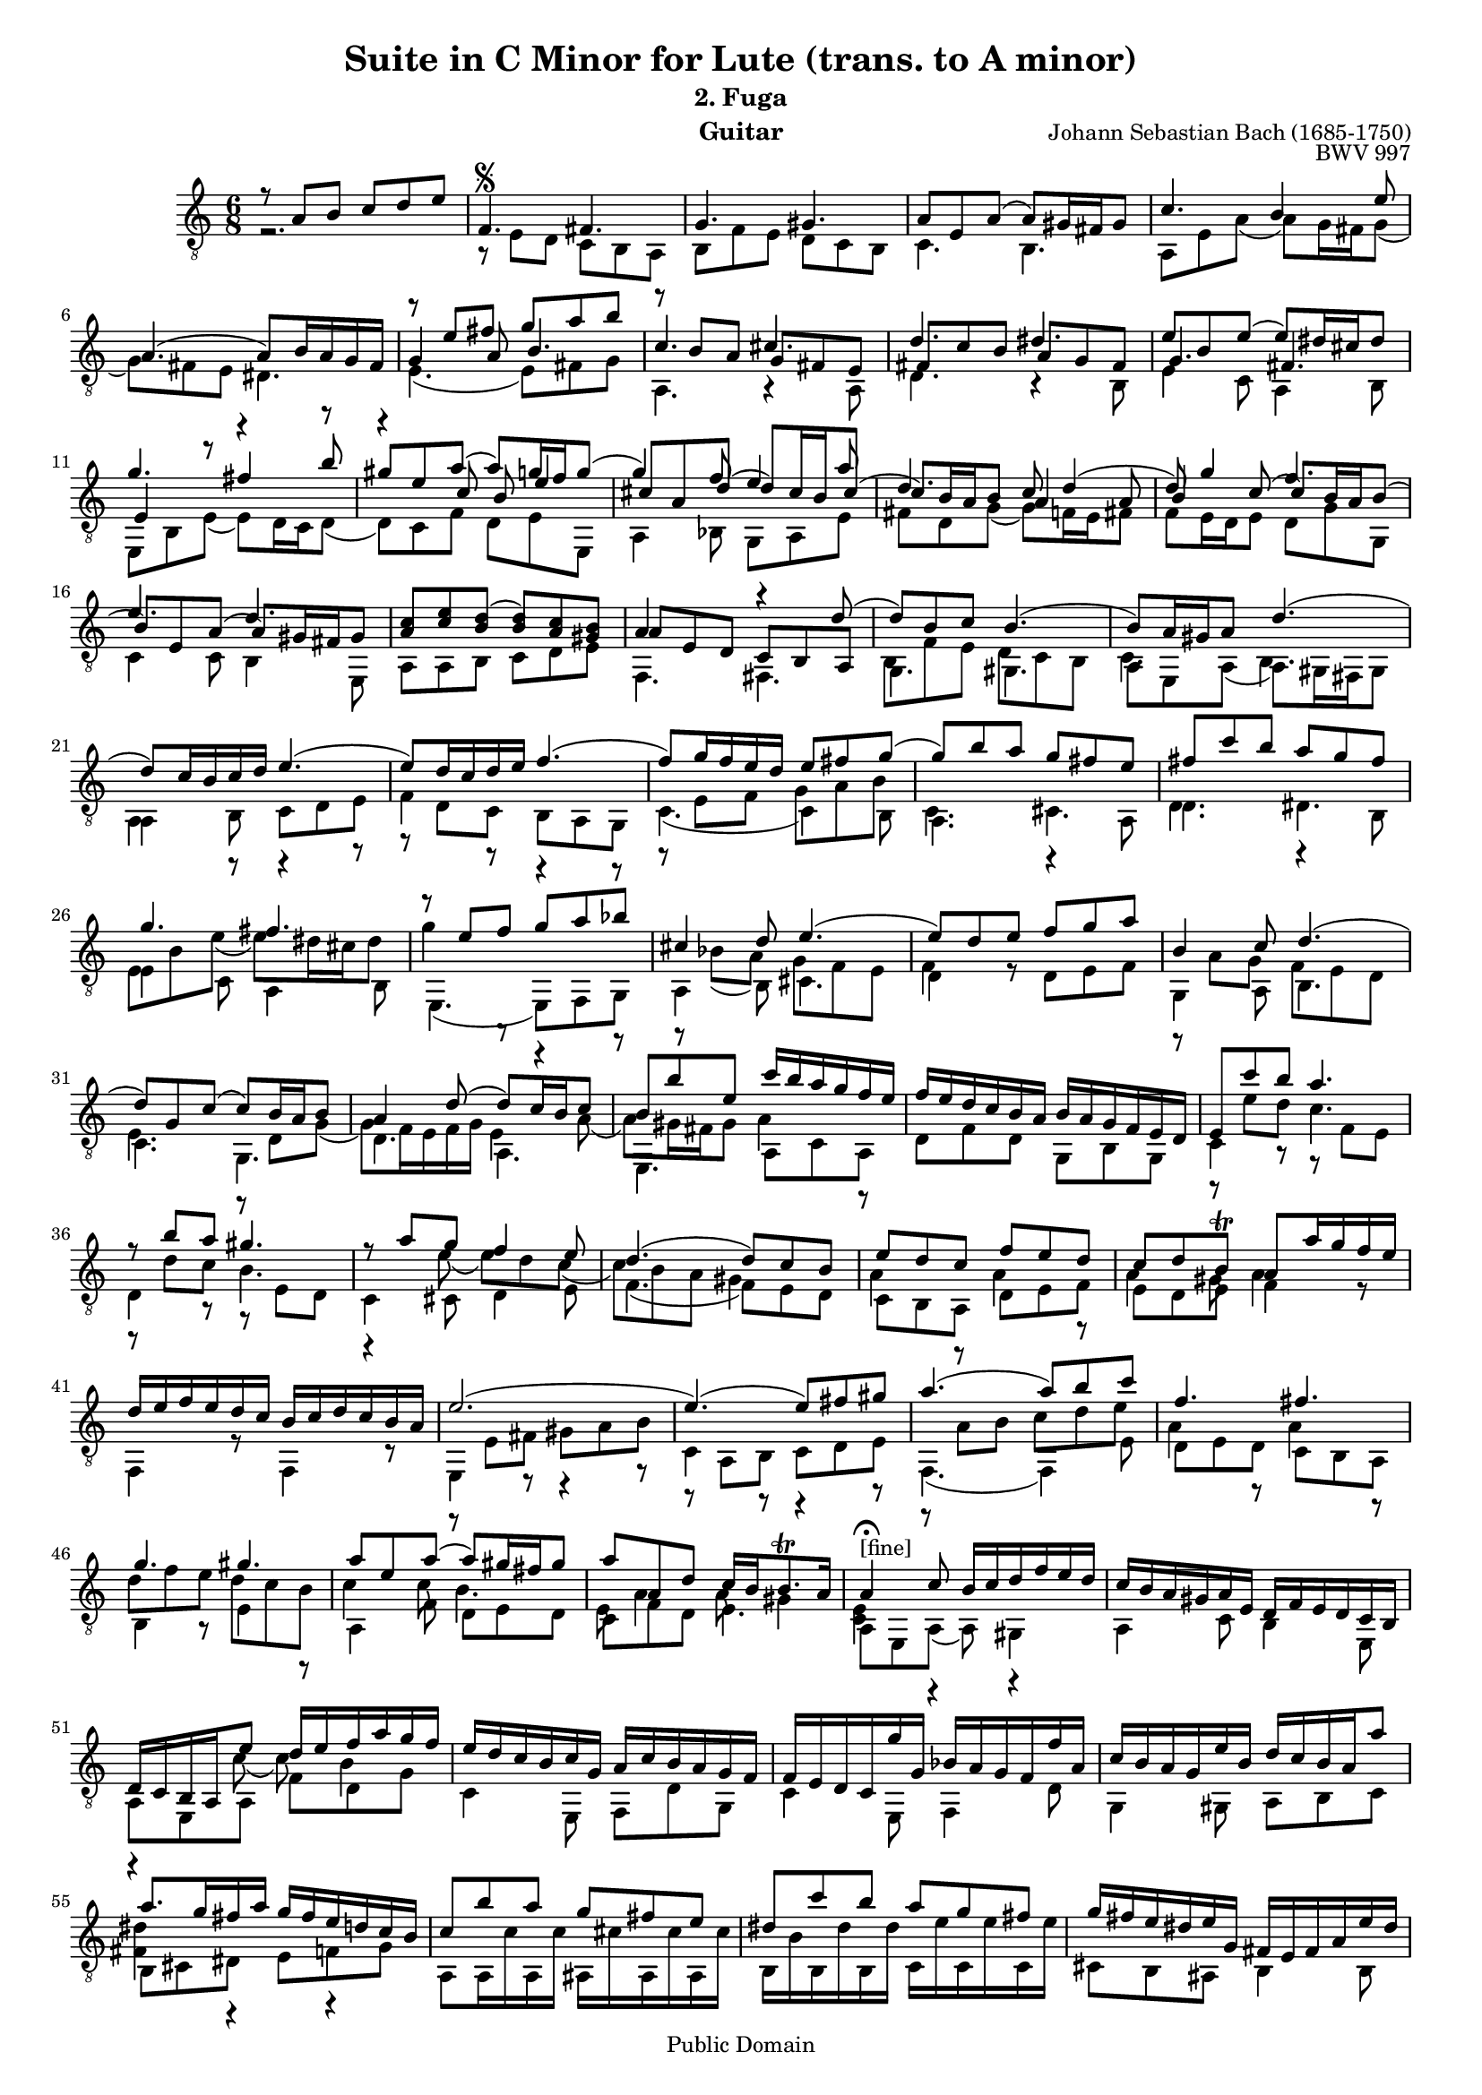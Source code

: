\version "2.16.0"

\header{

	title = "Suite in C Minor for Lute (trans. to A minor)"
	subtitle = "2. Fuga"
	opus = "BWV 997"
	composer = "Johann Sebastian Bach (1685-1750)"
	instrument= "Guitar"

	mutopiatitle = "Lute Suite BWV 997: 2. Fuga"
	mutopiacomposer = "BachJS"
	mutopiainstrument = "Lute, Guitar"
	date = "ca.1740-41"
	style = "Baroque"
	copyright = "Public Domain"
	filename = "bmv997-02fuga.ly"
	lastupdated = "2001/Feb/25"
	maintainer = "David Megginson"
        footer = "Mutopia-2001/02/25-51"

}

#(set-global-staff-size 16)
Treble = \new Voice = "treble" {
	\set Staff.midiInstrument = "acoustic guitar (nylon)"
	\time 6/8
	\key a \minor
	\clef "treble_8"
	\voiceOne s1*6/8 |
	s4^\segno s s |
	s1*6/8 |
	s1*6/8 |
%5
	s1*6/8 |
	s1*6/8 |
	r8 e'' fis'' g'' a'' b'' |
	c''4. cis'' |
	d'' dis'' |
%10
	e''8 b' e''(  e'') dis''16 cis'' dis''8 |
	g''4. fis''4 b''8 |
	gis'' e'' a''(  a'') g''16 f'' g''8( |
	 g''4) f''8 e''4 a''8 |
	d''4. c''8 d''4( |
%15
	 d''8) g''4 f''4. |
	e'' d'' |
	c''8 e'' d''(  d'') c'' b' |
	a'4. r4 d''8( |
	 d'') b' c'' b'4.( |
%20
	 b'8) a'16 gis' a'8 d''4.( |
	 d''8) c''16 b' c'' d'' e''4.( |
	 e''8) d''16 c'' d'' e'' f''4.( |
	 f''8) g''16 f'' e'' d'' e''8 fis'' g''( |
	 g'') b'' a'' g'' fis'' e'' |
%25
	fis'' c''' b'' a'' g'' fis'' |
	g''4. fis'' |
	r8 e'' f'' g'' a'' bes'' |
	cis''4 d''8 e''4.( |
	 e''8) d'' e'' f'' g'' a'' |
%30
	b'4 c''8 d''4.( |
	 d''8) g' c''(  c'') b'16 a' b'8 |
	a'4 d''8(  d'') c''16 b' c''8 |
	b' b'' e'' c'''16 b'' a'' g'' f'' e'' |
	f'' e'' d'' c'' b' a' b' a' g' f' e' d' |
%35
	e'8 c''' b'' a''4. |
	r8 b'' a'' gis''4. |
	r8 a'' g'' f''4 e''8 |
	d''4.(  d''8) c'' b' |
	e'' d'' c'' f'' e'' d'' |
%40
	c'' d'' b'^\trill a' a''16 g'' f'' e'' |
	d'' e'' f'' e'' d'' c'' b' c'' d'' c'' b' a' |
	e''2.( |
	 e''4.)(  e''8) fis'' gis'' |
	a''4.(  a''8) b'' c''' |
%45
	f''4. fis'' |
	g'' gis'' |
	a''8 e'' a''(  a'') gis''16 fis'' gis''8 |
	a'' a' d'' c''16 b' b'8.^\trill a'16 |
	a'4^\fermata^"[fine]" c''8 b'16 c'' d'' f'' e'' d'' |
%50
	c'' b' a' gis' a' e' d' f' e' d' c' b |
	d' c' b a e''8 d''16 e'' f'' a'' g'' f'' |
	e'' d'' c'' b' c'' g' a' c'' b' a' g' f' |
	f' e' d' c' g'' g' bes' a' g' f' f'' a' |
	c'' b' a' g' e'' b' d'' c'' b' a' a''8 |
%55
	a''8. g''16 fis'' a'' g'' fis'' e'' d'' c'' b' |
	c''8 b'' a'' g'' fis'' e'' |
	dis'' c''' b'' a'' g'' fis'' |
	g''16 fis'' e'' dis'' e'' g' fis' e' fis' a' e'' dis'' |
	e''8 b' a' g' fis' e' |
%60
	dis''4. d'' |
	cis'' c'' |
	b'8 e'' a'(  a') b'16 c'' d'' b' |
	c'' b' c'' d'' b' c'' a'4 d''8( |
	 d''16) f'' e'' d'' cis'' d'' r e'' d'' cis'' b' cis'' |
%65
	d''8 a' d''(  d''16) e'' d'' cis'' d'' b' |
	cis''4 a''8 b' cis''4 |
	d''4. d''16 g' f' e' f' a' |
	d' g' fis' e' fis' a' c'' g' fis' e' fis' a' |
	d' c'' b' a' b' d'' g'' c'' b' a' b' d'' |
%70
	g' c'' b' a' b' d'' f'' c'' b' a' b' d'' |
	g' f'' e'' d'' e'' g'' c''' b'' a'' gis'' a'' c''' |
	d'' e'' d'' c'' d'' f'' b'' a'' g'' f'' g'' b'' |
	c'' d'' c'' b' c'' e'' a'' g'' f'' e'' f'' a'' |
	b' c'' b' a' b' d'' f'' a' gis' fis' gis' b' |
%75
	e'8 e'' fis'' g'' a'' b'' |
	c''4. cis'' |
	d'' dis'' |
	e''8 b' e''(  e'') dis''16 e'' fis'' dis'' |
	g''4. fis''( |
%80
	 fis''16) fis'' e'' dis'' e''8(  e''16) e'' d'' c'' d''8( |
	 d''16) d'' c'' b' c''8(  c''16) c'' b' a' b'8( |
	 b'16) b' e'' d'' c'' b' a' g'' fis'' e'' dis'' e'' |
	dis''8 fis'' g'' a'' c'' b' |
	r g'' a'' b'' dis'' e'' |
%85
	r c''16 a'' b' g'' a' fis'' g' e'' fisis' dis'' |
	d'' e'' d'' e'' d'' e'' cis'' e'' cis'' e'' cis'' e'' |
	c'' fis'' c'' fis'' c'' fis'' b' gis'' b' gis'' b' gis'' |
	a'' e'' c'' e'' b' e'' a' e'' f'' d'' g'' cis'' |
	f'' d'' b' f'' a' f'' g' d'' c'' f'' b' f'' |
%90
	e'' c'' a' e'' g' e'' f' c'' bes' e'' a' e'' |
	d'' b' gis' d'' fis' d'' e' b' a' d'' gis' d'' |
	c'' a' f' c'' e' c'' d' f' a' c'' b' d'' |
	gis'8 gis'' a'' b'' f'' e'' |
	r a'' b'' c''' d'' c'' |
%95
	r d''16 f'' c'' e'' b' d'' a' c'' gis' b' |
	g' a' g' a' g' a' a''4. |
	gis'' g'' |
	f'' fis'' |
	g'' gis'' |
%100
	a''8 e'' a''(  a'') gis''16 a'' b'' gis'' |
	c'''4. b''( |
	 b''16) b'' a'' gis'' a''8(  a''16) a'' gis'' f'' gis''8( |
	 g''16) g'' f'' e'' f''8(  f''16) f'' e'' d'' e''8( |
	 e''16) e'' a'' g'' f'' e'' d'' c'' b' a' gis' a' |
%105
	d''8. c''16 b' d'' c'' b' a' gis' a' c'' |
	f'8 e'' d'' c'' b' a' |
	gis' f'' e'' d'' c'' b' |
	c''16 dis'' fis'' gis'' a'' c'' b' a' b' d'' a'' gis'' |
	a''8 a' b' c'' d'' e''_"[dal segno]"_"al Fine" |
}
Middle = {
	\set Staff.midiInstrument = "acoustic guitar (nylon)"
	\time 6/8
	\key a \minor
	\clef "treble_8"
	\voiceThree
	r8 a' b' c'' d'' e'' |
	f'4. fis' |
	g' gis' |
	a'8 e' a'(  a') gis'16 fis' gis'8 |
%5
	c''4. b'4 e''8 |
	a'4.(  a'8) b'16 a' g' fis' |
	g'4 a'8 b'4. |
	r8 b' a' g' fis' e' |
	fis' c'' b' a' g' fis' |
%10
	g'4. fis' |
	e'4 r8 r4 r8 |
	r4 c''8 b' e''4 |
	cis''8 a' d''(  d'') cis''16 b' cis''8( |
	 c'') b'16 a' b'8 a'4 a'8 |
%15
	b'4 c''8(  c'') b'16 a' b'8( |
	b') e' a'(  a') gis'16 fis' gis'8 |
	\context Voice = "treble" {a' c'' b'(  b') a' gis'} |
	a' e' d' c' b a |
	\voiceFour b f' e' d' c' b |
%20
	c'4. b |
	a4 b8 c' d' e' |
	f'4 r8 r4 r8 |
	r e' f' g' a' b' |
	c'4. cis' |
%25
	d' dis' |
	e'8 b' e''(  e'') dis''16 cis'' dis''8 |
	g''4 r8 r4 r8 |
	r bes'(  a') g' f' e' |
	f'4 s8 s4 s8 |
%30
	r a' g' f' e' d' |
	e'4. r8 d' g'( |
	 g') f'16 e' f' g' e'4 a'8( |
	 a') gis'16 fis' gis'8 a'4 r8 |
	s1*6/8 |
%35
	r8 e'' d'' c''4. |
	r8 d'' c'' b'4. |
	r4 e''8(  e'') d'' c''( |
	 c'') b' a' gis'4. |
	a'4 r8 a'4 r8 |
%40
	a'4 gis'8 a'4 s8 |
	s1*6/8 |
	r8 e' fis' gis' a' b' |
	c'4 r8 r4 r8 |
	r a' b' c'' d'' e'' |
%45
	a'4 r8 a'4 r8 |
	d'' f'' e'' d'' c'' b' |
	c''4 c''8 b'4. |
	e'8 a'4 a'8 gis'4 |
	<c' e'> r r |
%50
	s1*6/8 |
	r4 c''8(  c'') b'4 |
	s1*6/8 |
	s1*6/8 |
	s1*6/8 |
%55
	<fis' dis''>4 r r |
	s1*6/8 |
	s1*6/8 |
	s1*6/8 |
	s1*6/8 |
%60
	\voiceThree r16 c'' b' a' gis' a' r b' a' gis' fis' gis' |
	a'8 r4 r16 b' a' gis' a' fis' |
	gis'4 r8 r4 r8 |
	r e' d' c' b a |
	<<{gis'4. g'} \new Voice {\voiceFour b8 cis' d' cis' d' e'}>> |
%65
	fis'4. f' |
	e'8 a' d' d' e'16 f' g' e' |
	f' g' f' e' f' a' r4 r8 |
	s1*6/8 |
	s1*6/8 |
%70
	s1*6/8 |
	s1*6/8 |
	s1*6/8 |
	s1*6/8 |
	s1*6/8 |
%75
	s1*6/8 |
	s1*6/8 |
	s1*6/8 |
	b8 r r4 r |
	r8 b e'(  e') dis'16 e' fis' dis' |
%80
	\voiceFour b'4(  b'16) b' a'4(  a'16) a' |
	g'4(  g'16) g' fis'4(  fis'16) fis' |
	\context Voice = "bass" {e'4 r8 e'4 r8} |
	\context Voice = "treble" {fis' d'' e'' fis'' e' dis' |
	r e'' fis'' g'' a' g'} |
%85
	s1*6/8 |
	e'4 r8 e'4 r8 |
	dis'4 r8 d'4 r8 |
	c''4 r r |
	s1*6/8 |
%90
	s1*6/8 |
	s1*6/8 |
	s1*6/8 |
	r8 b' c'' d'' a' g' |
	r c'' d'' e'' gis' a' |
%95
	s1*6/8 |
	\voiceThree r4 r8 fis'16 a' fis' a' fis' a' |
	f' b' f' b' f' b' e' cis'' e' cis'' e' cis'' |
	s1*6/8 |
	s1*6/8 |
%100
	e'8 r r r4 r8 |
	r e' a'(  a') gis'16 a' b' gis' |
	\voiceFour e''4(  e''16) e'' d''4(  d''16) d'' |
	c''4(  c''16) c'' b'4(  b'16) b' |
	a'8 s4 s8 s4 |
%105
	<gis' b'> r r |
	s1*6/8 |
	s1*6/8 |
	s1*6/8 |
	s1*6/8 |
}
Bass = \new Voice = "bass" {
	\set Staff.midiInstrument = "acoustic guitar (nylon)"
	\time 6/8
	\key a \minor
	\clef "treble_8"
	\voiceTwo
	r2. |
	r8 e' d' c' b a |
	b f' e' d' c' b |
	c'4. b |
%5
	a8 e' a'(  a') g'16 fis' g'8( |
	 g') fis' e' dis'4. |
	e'(  e'8) fis' g' |
	a4. r4 a8 |
	d'4. r4 b8 |
%10
	e'4 c'8 a4 b8 |
	e b e'(  e') d'16 c' d'8( |
	 d') c' f' d' e' e |
	a4 bes8 g a e' |
	fis' d' g'(  g') f'16 e' fis'8 |
%15
	f' e'16 d' e'8 d' g' g |
	c'4 c'8 b4 e8 |
	a a b c' d' e' |
	f4. fis |
	g gis |
%20
	a8 e a(  a) gis16 fis gis8 |
	a4 r8 r4 r8 |
	r d' c' b a g |
	c'4.(  c'4) b8 |
	a4. r4 a8 |
%25
	d'4. r4 b8 |
	e'4 c'8 a4 b8 |
	e4.(  e8) f g |
	a4 b8 cis'4. |
	d'4 r8 d' e' f' |
%30
	g4 a8 b4. |
	c' g |
	d' a |
	e a8 c' a |
	d' f' d' g b g |
%35
	c'4 r8 r f' e' |
	d'4 r8 r e' d' |
	c'4 cis'8 d'4 e'8 |
	f'4.(  f'8) e' d' |
	c' b a d' e' f' |
%40
	e' d' e' f'4 r8 |
	f4 r8 f4 r8 |
	e4 r8 r4 r8 |
	r a b c' d' e' |
	f4.(  f4) e'8 |
%45
	d' e' d' c' b a |
	b4 r8 e'4 r8 |
	a4 f'8 d' e' d' |
	c' f' d' e'4. |
	a8 e a(  a) gis4 |
%50
	a c'8 b4 e8 |
	a e a f' d' g' |
	c'4 e8 f d' g |
	c'4 e8 f4 d'8 |
	g4 gis8 a b c' |
%55
	b cis' dis' e' f' g' |
	a a16 c'' a c'' ais cis'' ais cis'' ais cis'' |
	b b' b dis'' b dis'' c' e'' c' e'' c' e'' |
	cis'8 b ais b4 b8 |
	e4.(  e8) fis g |
%60
	fis gis a gis a b |
	a a' g' fis' e' dis' |
	e' d' c' f' d' e' |
	a4 r8 a g f |
	e r r a r r |
%65
	d' d' c' bes a gis |
	a g f(  f) e a |
	d'4 r8 r d' c' |
	bes a g fis a d' |
	g4 r8 r g' f' |
%70
	e' d' c' b d' g |
	c' c' b a c'' a' |
	f' b' a' g' b' g' |
	e' a' g' f' a' f' |
	d' f' d' b d' b |
%75
	gis16 e' d' e' c' d' b d' a d' gisis d' |
	a a' g' bes' f' a' e' g' a f' g e' |
	f' b' a' c'' g' b' fis' a' b g' a fis' |
	g8 r c' a b b |
	e4 c'8 a b a |
%80
	g g c' fis b b |
	e e' a d' d' g |
	c'4 r8 c'4 r8 |
	b4 r8 r4 r8 |
	b4. r4 r8 |
%85
	b4. r8 b a |
	gis fis e a4 a8 |
	a4 a8 a4 a8 |
	a e' d' cis' b a |
	d' d' c' b a g |
%90
	c' c' b a g f |
	b b a gis fis e |
	a a g f e' d' |
	e'4 r8 r4 r8 |
	e'4 r8 r4 r8 |
%95
	e4 r8 r e' d' |
	cis' b a d'4 d'8 |
	d'4 d'8 d'4 d'8 |
	d'16 d'' c'' ees'' bes' d'' a' c'' d' bes' c' a' |
	bes e'' d'' f'' c'' e'' bes' d'' e' c'' d' bes' |
%100
	c'4 f'8 d' e' e |
	a4 f'8 d' e' d' |
	c' c' f' b e' e |
	a a' d' g g' c' |
	f4. r |
%105
	e8 fis gis a b c' |
	d'16 f' d' f' d' f' dis' fis' dis' fis' dis' fis' |
	e' g' e' g' e' g' f' a' f' a' f' a' |
	fis'8 e' dis' e'4 e8 |
	a4 r8 r4 r8 |
}

TrebleStaff = \new Staff = TrebleStaff <<
	\set Staff.midiInstrument = "acoustic guitar (nylon)"

	\transpose c' c \Treble
	\transpose c' c \Middle
	\transpose c' c \Bass
>>

\score {
	<<
		\TrebleStaff
	>>
	\layout {
	}
	
  \midi {
    \tempo 4 = 100
    }
}
